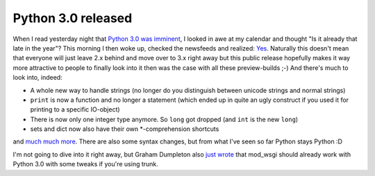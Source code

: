 Python 3.0 released
###################

When I read yesterday night that `Python 3.0 was imminent <http://mail.python.org/pipermail/python-committers/2008-December/000277.html>`_, I looked in awe at my calendar and thought "Is it already that late in the year"? This morning I then woke up, checked the newsfeeds and realized: `Yes <http://python.org/download/releases/3.0/>`_. Naturally this doesn't mean that everyone will just leave 2.x behind and move over to 3.x right away but this public release hopefully makes it way more attractive to people to finally look into it then was the case with all these preview-builds ;-) And there's much to look into, indeed: 
    
* A whole new way to handle strings (no longer do you distinguish between
  unicode strings and normal strings)

* ``print`` is now a function and no longer a statement (which ended up
  in quite an ugly construct if you used it for printing to a specific
  IO-object)

* There is now only one integer type anymore. So ``long`` got dropped (and
  ``int`` is the new ``long``)

* sets and dict now also have their own \*-comprehension shortcuts
    
and `much much more <http://docs.python.org/dev/3.0/whatsnew/3.0.html>`_. There are also some syntax changes, but from what I've seen so far Python stays Python :D 

I'm not going to dive into it right away, but Graham Dumpleton also `just wrote <http://blog.dscpl.com.au/2008/12/python-30-and-modwsgi.html>`_ that mod_wsgi should already work with Python 3.0 with some tweaks if you're using trunk.